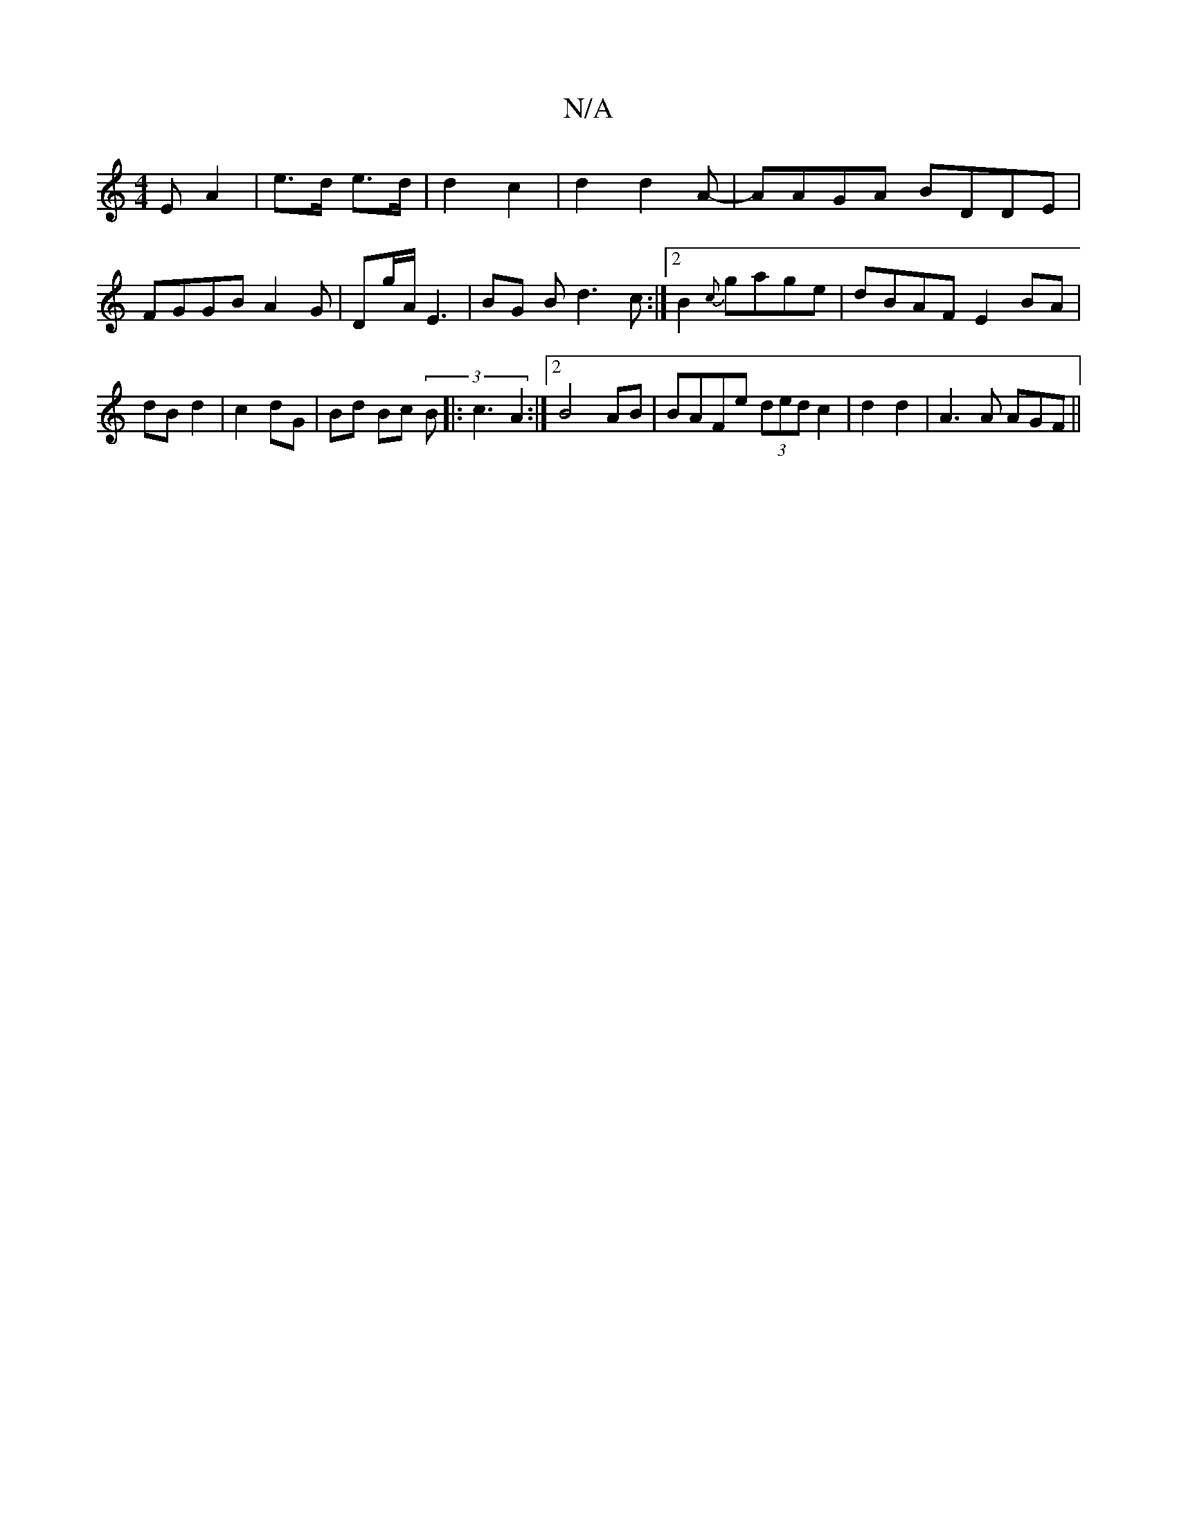 X:1
T:N/A
M:4/4
R:N/A
K:Cmajor
E A2 | e>d e>d | d2 c2 | d2 d2A-|AAGA BDDE|FGGB A2 G| Dg/A/2 E3 | BG Bd3c :|2 B2 {c}gage|dBAF E2BA|dB d2| c2 dG | Bd Bc (3B |:c3- A2 :|2 B4AB|BAFe (3ded c2|d2 d2|A3A AGF||

B2GA ~AGBA | BcdB BA BG-|G2